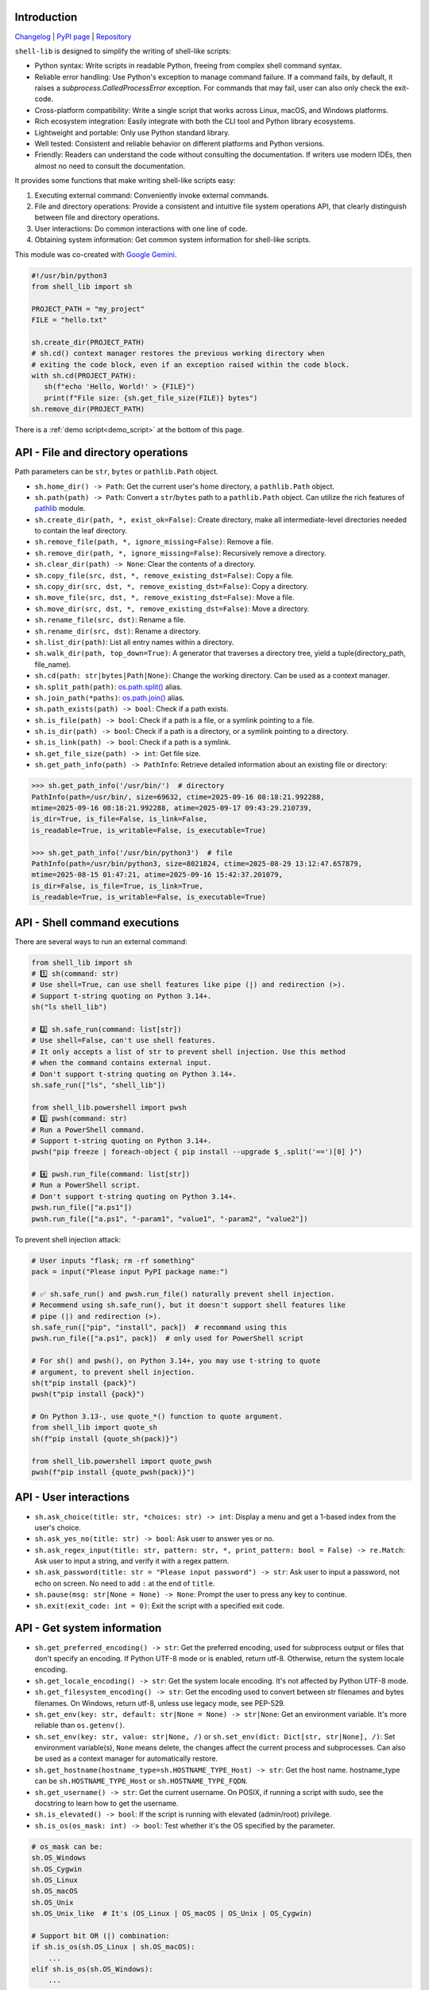 Introduction
~~~~~~~~~~~~

`Changelog <https://shell-lib.readthedocs.io/changelog.html>`_ | `PyPI page <https://pypi.org/project/shell-lib>`_ | `Repository <https://bitbucket.org/wjssz/shell_lib>`_

``shell-lib`` is designed to simplify the writing of shell-like scripts:

- Python syntax: Write scripts in readable Python, freeing from complex shell command syntax.
- Reliable error handling: Use Python's exception to manage command failure. If a command fails, by default, it raises a `subprocess.CalledProcessError` exception. For commands that may fail, user can also only check the exit-code.
- Cross-platform compatibility: Write a single script that works across Linux, macOS, and Windows platforms.
- Rich ecosystem integration: Easily integrate with both the CLI tool and Python library ecosystems.
- Lightweight and portable: Only use Python standard library.
- Well tested: Consistent and reliable behavior on different platforms and Python versions.
- Friendly: Readers can understand the code without consulting the documentation. If writers use modern IDEs, then almost no need to consult the documentation.

It provides some functions that make writing shell-like scripts easy:

#. Executing external command: Conveniently invoke external commands.
#. File and directory operations: Provide a consistent and intuitive file system operations API, that clearly distinguish between file and directory operations.
#. User interactions: Do common interactions with one line of code.
#. Obtaining system information: Get common system information for shell-like scripts.

This module was co-created with `Google Gemini <https://gemini.google.com>`_.

.. code:: python

   #!/usr/bin/python3
   from shell_lib import sh

   PROJECT_PATH = "my_project"
   FILE = "hello.txt"

   sh.create_dir(PROJECT_PATH)
   # sh.cd() context manager restores the previous working directory when
   # exiting the code block, even if an exception raised within the code block.
   with sh.cd(PROJECT_PATH):
      sh(f"echo 'Hello, World!' > {FILE}")
      print(f"File size: {sh.get_file_size(FILE)} bytes")
   sh.remove_dir(PROJECT_PATH)

There is a :ref:`demo script<demo_script>` at the bottom of this page.

API - File and directory operations
~~~~~~~~~~~~~~~~~~~~~~~~~~~~~~~~~~~

Path parameters can be ``str``, ``bytes`` or ``pathlib.Path`` object.

-  ``sh.home_dir() -> Path``: Get the current user's home directory, a ``pathlib.Path`` object.
-  ``sh.path(path) -> Path``: Convert a ``str``/``bytes`` path to a ``pathlib.Path`` object. Can utilize the rich features of `pathlib <https://docs.python.org/3/library/pathlib.html>`_ module.
-  ``sh.create_dir(path, *, exist_ok=False)``: Create directory, make all intermediate-level directories needed to contain the leaf directory.
-  ``sh.remove_file(path, *, ignore_missing=False)``: Remove a file.
-  ``sh.remove_dir(path, *, ignore_missing=False)``: Recursively remove a directory.
-  ``sh.clear_dir(path) -> None``: Clear the contents of a directory.
-  ``sh.copy_file(src, dst, *, remove_existing_dst=False)``: Copy a file.
-  ``sh.copy_dir(src, dst, *, remove_existing_dst=False)``: Copy a directory.
-  ``sh.move_file(src, dst, *, remove_existing_dst=False)``: Move a file.
-  ``sh.move_dir(src, dst, *, remove_existing_dst=False)``: Move a directory.
-  ``sh.rename_file(src, dst)``: Rename a file.
-  ``sh.rename_dir(src, dst)``: Rename a directory.
-  ``sh.list_dir(path)``: List all entry names within a directory.
-  ``sh.walk_dir(path, top_down=True)``: A generator that traverses a directory tree, yield a tuple(directory_path, file_name).
-  ``sh.cd(path: str|bytes|Path|None)``: Change the working directory. Can be used as a context manager.
-  ``sh.split_path(path)``: `os.path.split() <https://docs.python.org/3/library/os.path.html#os.path.split>`_ alias.
-  ``sh.join_path(*paths)``: `os.path.join() <https://docs.python.org/3/library/os.path.html#os.path.join>`_ alias.
-  ``sh.path_exists(path) -> bool``: Check if a path exists.
-  ``sh.is_file(path) -> bool``: Check if a path is a file, or a symlink pointing to a file.
-  ``sh.is_dir(path) -> bool``: Check if a path is a directory, or a symlink pointing to a directory.
-  ``sh.is_link(path) -> bool``: Check if a path is a symlink.
-  ``sh.get_file_size(path) -> int``: Get file size.
-  ``sh.get_path_info(path) -> PathInfo``: Retrieve detailed information about an existing file or directory:

.. code:: text

   >>> sh.get_path_info('/usr/bin/')  # directory
   PathInfo(path=/usr/bin/, size=69632, ctime=2025-09-16 08:18:21.992288,
   mtime=2025-09-16 08:18:21.992288, atime=2025-09-17 09:43:29.210739,
   is_dir=True, is_file=False, is_link=False,
   is_readable=True, is_writable=False, is_executable=True)

   >>> sh.get_path_info('/usr/bin/python3')  # file
   PathInfo(path=/usr/bin/python3, size=8021824, ctime=2025-08-29 13:12:47.657879,
   mtime=2025-08-15 01:47:21, atime=2025-09-16 15:42:37.201079,
   is_dir=False, is_file=True, is_link=True,
   is_readable=True, is_writable=False, is_executable=True)

API - Shell command executions
~~~~~~~~~~~~~~~~~~~~~~~~~~~~~~

There are several ways to run an external command:

.. code:: python

    from shell_lib import sh
    # 1️⃣ sh(command: str)
    # Use shell=True, can use shell features like pipe (|) and redirection (>).
    # Support t-string quoting on Python 3.14+.
    sh("ls shell_lib")

    # 2️⃣ sh.safe_run(command: list[str])
    # Use shell=False, can't use shell features.
    # It only accepts a list of str to prevent shell injection. Use this method
    # when the command contains external input.
    # Don't support t-string quoting on Python 3.14+.
    sh.safe_run(["ls", "shell_lib"])

    from shell_lib.powershell import pwsh
    # 3️⃣ pwsh(command: str)
    # Run a PowerShell command.
    # Support t-string quoting on Python 3.14+.
    pwsh("pip freeze | foreach-object { pip install --upgrade $_.split('==')[0] }")

    # 4️⃣ pwsh.run_file(command: list[str])
    # Run a PowerShell script.
    # Don't support t-string quoting on Python 3.14+.
    pwsh.run_file(["a.ps1"])
    pwsh.run_file(["a.ps1", "-param1", "value1", "-param2", "value2"])

To prevent shell injection attack:

.. code:: python

    # User inputs "flask; rm -rf something"
    pack = input("Please input PyPI package name:")

    # ✅ sh.safe_run() and pwsh.run_file() naturally prevent shell injection.
    # Recommend using sh.safe_run(), but it doesn't support shell features like
    # pipe (|) and redirection (>).
    sh.safe_run(["pip", "install", pack])  # recommand using this
    pwsh.run_file(["a.ps1", pack])  # only used for PowerShell script

    # For sh() and pwsh(), on Python 3.14+, you may use t-string to quote
    # argument, to prevent shell injection.
    sh(t"pip install {pack}")
    pwsh(t"pip install {pack}")

    # On Python 3.13-, use quote_*() function to quote argument.
    from shell_lib import quote_sh
    sh(f"pip install {quote_sh(pack)}")

    from shell_lib.powershell import quote_pwsh
    pwsh(f"pip install {quote_pwsh(pack)}")

.. py:method:: sh(command, *, text = True, input = None, timeout = None, alternative_title = None, print_output = True, fail_on_error = True)

    The parameters are the same for ``sh()``, ``sh.safe_run()``, ``pwsh()``, ``pwsh.run_file()``, except the first ``command`` parameter.

    :param text: For stdin/stdout/stderr, ``True`` uses system locale encoding to encode/decode, ``False`` uses bytes.
    :type text: bool
    :param input: Passed to `Popen.communicate() <https://docs.python.org/3/library/subprocess.html#subprocess.Popen.communicate>`_ and thus to the subprocess's stdin. If used it must be a byte sequence, or a string if ``text`` is true.
    :type input: str|bytes|None
    :param timeout: Timeout in seconds, it's internally passed on to `Popen.communicate() <https://docs.python.org/3/library/subprocess.html#subprocess.Popen.communicate>`_. If the timeout expires, the child process will be killed. The `subprocess.TimeoutExpired <https://docs.python.org/3/library/subprocess.html#subprocess.TimeoutExpired>`_ exception will be raised.
    :type timeout: int|float|None
    :param alternative_title: Print this title instead of the command. Used for commands containing sensitive information.
    :type alternative_title: str|None
    :param print_output: ``True`` streams stdout and stderr to the console. ``False``, stdout and stderr are saved in return value's `.stdout <https://docs.python.org/3/library/subprocess.html#subprocess.CompletedProcess.stdout>`_ / `.stderr <https://docs.python.org/3/library/subprocess.html#subprocess.CompletedProcess.stderr>`_ attributes.
    :type print_output: bool
    :param fail_on_error: ``True`` raises a `subprocess.CalledProcessError <https://docs.python.org/3/library/subprocess.html#subprocess.CalledProcessError>`_ on failure. ``False`` doesn't raise exception, user need to check return value's `.returncode <https://docs.python.org/3/library/subprocess.html#subprocess.CompletedProcess.returncode>`_ attribute to see if it has failed.
    :type fail_on_error: bool
    :return: A `subprocess.CompletedProcess <https://docs.python.org/3/library/subprocess.html#subprocess.CompletedProcess>`_ object.

API - User interactions
~~~~~~~~~~~~~~~~~~~~~~~

-  ``sh.ask_choice(title: str, *choices: str) -> int``: Display a menu and get a 1-based index from the user's choice.
-  ``sh.ask_yes_no(title: str) -> bool``: Ask user to answer yes or no.
-  ``sh.ask_regex_input(title: str, pattern: str, *, print_pattern: bool = False) -> re.Match``: Ask user to input a string, and verify it with a regex pattern.
-  ``sh.ask_password(title: str = "Please input password") -> str``: Ask user to input a password, not echo on screen. No need to add ``:`` at the end of ``title``.
-  ``sh.pause(msg: str|None = None) -> None``: Prompt the user to press any key to continue.
-  ``sh.exit(exit_code: int = 0)``: Exit the script with a specified exit code.

API - Get system information
~~~~~~~~~~~~~~~~~~~~~~~~~~~~

-  ``sh.get_preferred_encoding() -> str``: Get the preferred encoding, used for subprocess output or files that don't specify an encoding. If Python UTF-8 mode or is enabled, return utf-8. Otherwise, return the system locale encoding.
-  ``sh.get_locale_encoding() -> str``: Get the system locale encoding. It's not affected by Python UTF-8 mode.
-  ``sh.get_filesystem_encoding() -> str``: Get the encoding used to convert between str filenames and bytes filenames. On Windows, return utf-8, unless use legacy mode, see PEP-529.
-  ``sh.get_env(key: str, default: str|None = None) -> str|None``: Get an environment variable. It's more reliable than ``os.getenv()``.
-  ``sh.set_env(key: str, value: str|None, /)`` or ``sh.set_env(dict: Dict[str, str|None], /)``: Set environment variable(s), ``None`` means delete, the changes affect the current process and subprocesses. Can also be used as a context manager for automatically restore.
-  ``sh.get_hostname(hostname_type=sh.HOSTNAME_TYPE_Host) -> str``: Get the host name. hostname_type can be ``sh.HOSTNAME_TYPE_Host`` or ``sh.HOSTNAME_TYPE_FQDN``.
-  ``sh.get_username() -> str``: Get the current username. On POSIX, if running a script with sudo, see the docstring to learn how to get the username.
-  ``sh.is_elevated() -> bool``: If the script is running with elevated (admin/root) privilege.
-  ``sh.is_os(os_mask: int) -> bool``: Test whether it's the OS specified by the parameter.

.. code:: python

   # os_mask can be:
   sh.OS_Windows
   sh.OS_Cygwin
   sh.OS_Linux
   sh.OS_macOS
   sh.OS_Unix
   sh.OS_Unix_like  # It's (OS_Linux | OS_macOS | OS_Unix | OS_Cygwin)

   # Support bit OR (|) combination:
   if sh.is_os(sh.OS_Linux | sh.OS_macOS):
       ...
   elif sh.is_os(sh.OS_Windows):
       ...

API - Top level context manager
~~~~~~~~~~~~~~~~~~~~~~~~~~~~~~~

``with sh:`` is a **top-level** context manager.

Its main purpose is, if ``sh()``, ``sh.safe_run()``, ``pwsh()`` or ``pwsh.run_file()`` fails, exit the entire script, and return the error exit-code from the command.

If you don't need this, don't use it.

.. code:: python

   with sh:
      ...
      sh("command that may fail")
      ...

.. _demo_script:

Demo script
~~~~~~~~~~~

.. code:: python

    #!/usr/bin/python3
    import os
    from shell_lib import sh
    # shell-lib demo script: Build and install cpython on Linux
    # Need to install build dependencies first:
    # https://devguide.python.org/getting-started/setup-building/#install-dependencies

    # Input Python version
    m = sh.ask_regex_input('Please input Python version to install (such as 3.13.7)',
                           r'\s*(((\d+)\.(\d+))\.\d+)\s*')
    ver = m.group(1)
    ver_2 = m.group(2)
    ver_info = int(m.group(3)), int(m.group(4))

    # Variables
    work_dir = sh.home_dir() / 'build_python'
    xz_filename = sh.path(f'Python-{ver}.tar.xz')
    compile_dir = f'Python-{ver}'
    install_dir = sh.path(f'/opt/python{ver_2}')
    url = f'https://www.python.org/ftp/python/{ver}/Python-{ver}.tar.xz'

    # Check existing installed Python
    msg = (f'Install path `{install_dir}` is existing, '
           f'overwrite install(yes) or exit(no)?')
    if install_dir.is_dir() and not sh.ask_yes_no(msg):
        sh.exit()

    # Build options
    config = f'./configure --prefix={install_dir}'
    optimize = sh.ask_choice('Please choose build options',
                             'PGO + LTO (very slow)',
                             'LTO (slow)',
                             'No optimization',
                             'Debug build')
    if optimize == 1:
        config += ' --enable-optimizations --with-lto'
    elif optimize == 2:
        config += ' --with-lto'
    elif optimize == 3:
        pass
    elif optimize == 4:
        config += ' --with-pydebug'

    if ver_info >= (3, 13) and sh.ask_yes_no("Build Free-threaded build?"):
        config += ' --disable-gil'

    sh.create_dir(work_dir, exist_ok=True)
    with sh.cd(work_dir):
        if not xz_filename.is_file() or sh.get_file_size(xz_filename) == 0:
            sh(f'wget --no-proxy -O {xz_filename} {url}')

        password = sh.ask_password('Please input sudo password')
        sh(f'sudo -S rm -rf {compile_dir}', input=password)
        sh(f'tar -xvf {xz_filename}', print_output=False)

        with sh.cd(compile_dir):
            # Compile
            with sh.set_env('CFLAGS', '-O2'):
                sh(config, print_output=False)
            sh('make clean')
            sh(f'make -j{os.cpu_count()}')
            sh.pause('Please check for missing modules')

            # Install
            sh(f'sudo -S rm -rf {install_dir}', input=password)
            sh(f'sudo -S make install', input=password)

        if sh.ask_yes_no('Run unit-tests? (very slow)'):
            sh(f'{install_dir}/bin/python{ver_2} -m test', fail_on_error=False)

        if sh.ask_yes_no('Remove building directory?'):
            sh(f'sudo -S rm -rf {compile_dir}', input=password)
